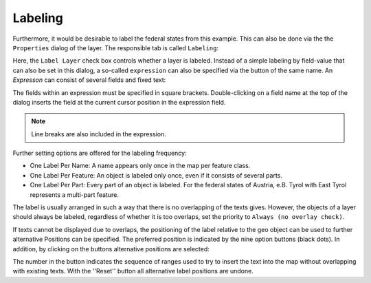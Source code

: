 Labeling
========

Furthermore, it would be desirable to label the federal states from this example. This can also be done via the
the ``Properties`` dialog of the layer. The responsible tab is called ``Labeling``:

.. image:: img/labeling1.png

Here, the ``Label Layer`` check box controls whether a layer is labeled. Instead of a simple labeling by field-value that can also be set in this dialog,
a so-called ``expression`` can also be specified via the button of the same name. An *Expresson* can consist of several fields and fixed text:

.. image:: img/labeling2.png

The fields within an expression must be specified in square brackets. 
Double-clicking on a field name at the top of the dialog inserts the field at the current cursor position in the expression field.

.. note::
   Line breaks are also included in the expression.

Further setting options are offered for the labeling frequency:

* One Label Per Name: A name appears only once in the map per feature class.
* One Label Per Feature: An object is labeled only once, even if it consists of several parts.
* One Label Per Part: Every part of an object is labeled. For the federal states of Austria, e.B. Tyrol with East Tyrol represents a multi-part feature.

The label is usually arranged in such a way that there is no overlapping of the texts
gives. However, the objects of a layer should always be labeled, regardless of whether it is too
overlaps, set the priority to ``Always (no overlay check)``.

.. image:: img/labeling3.png 

If texts cannot be displayed due to overlaps, the positioning of the label relative to the geo object can be used to further alternative 
Positions can be specified. The preferred position is indicated by the nine option buttons (black dots). In addition, by clicking on 
the buttons alternative positions are selected:

.. image:: img/labeling4.png

The number in the button indicates the sequence of ranges used to try to insert the text into the map without overlapping 
with existing texts. With the ''Reset'' button all alternative label positions are undone.
